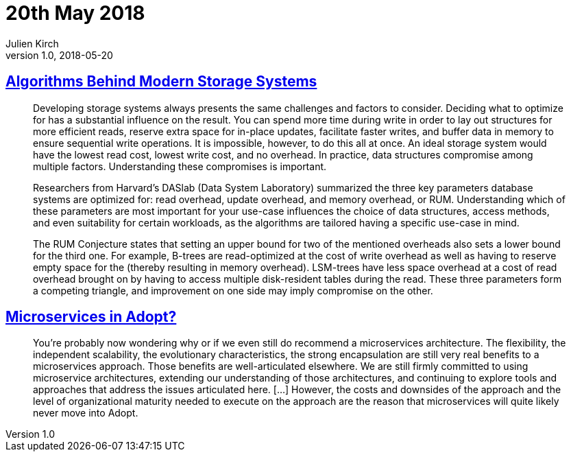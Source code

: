 = 20th May 2018
Julien Kirch
v1.0, 2018-05-20
:article_lang: en

== link:https://queue.acm.org/detail.cfm?id=3220266[Algorithms Behind Modern Storage Systems]

[quote]
____
Developing storage systems always presents the same challenges and factors to consider. Deciding what to optimize for has a substantial influence on the result. You can spend more time during write in order to lay out structures for more efficient reads, reserve extra space for in-place updates, facilitate faster writes, and buffer data in memory to ensure sequential write operations. It is impossible, however, to do this all at once. An ideal storage system would have the lowest read cost, lowest write cost, and no overhead. In practice, data structures compromise among multiple factors. Understanding these compromises is important.

Researchers from Harvard's DASlab (Data System Laboratory) summarized the three key parameters database systems are optimized for: read overhead, update overhead, and memory overhead, or RUM. Understanding which of these parameters are most important for your use-case influences the choice of data structures, access methods, and even suitability for certain workloads, as the algorithms are tailored having a specific use-case in mind.

The RUM Conjecture states that setting an upper bound for two of the mentioned overheads also sets a lower bound for the third one. For example, B-trees are read-optimized at the cost of write overhead as well as having to reserve empty space for the (thereby resulting in memory overhead). LSM-trees have less space overhead at a cost of read overhead brought on by having to access multiple disk-resident tables during the read. These three parameters form a competing triangle, and improvement on one side may imply compromise on the other.
____

== link:https://www.thoughtworks.com/insights/blog/microservices-adopt[Microservices in Adopt?]

[quote]
____
You're probably now wondering why or if we even still do recommend a microservices architecture. The flexibility, the independent scalability, the evolutionary characteristics, the strong encapsulation are still very real benefits to a microservices approach. Those benefits are well-articulated elsewhere. We are still firmly committed to using microservice architectures, extending our understanding of those architectures, and continuing to explore tools and approaches that address the issues articulated here. […] However, the costs and downsides of the approach and the level of organizational maturity needed to execute on the approach are the reason that microservices will quite likely never move into Adopt.
____
